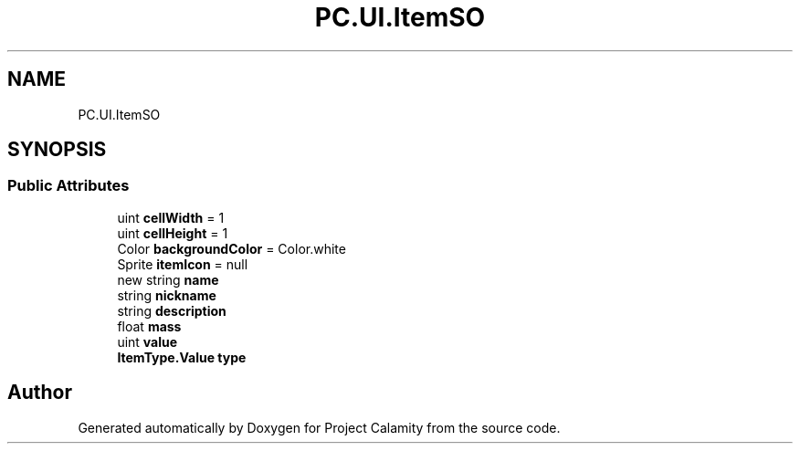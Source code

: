 .TH "PC.UI.ItemSO" 3 "Fri Dec 9 2022" "Project Calamity" \" -*- nroff -*-
.ad l
.nh
.SH NAME
PC.UI.ItemSO
.SH SYNOPSIS
.br
.PP
.SS "Public Attributes"

.in +1c
.ti -1c
.RI "uint \fBcellWidth\fP = 1"
.br
.ti -1c
.RI "uint \fBcellHeight\fP = 1"
.br
.ti -1c
.RI "Color \fBbackgroundColor\fP = Color\&.white"
.br
.ti -1c
.RI "Sprite \fBitemIcon\fP = null"
.br
.ti -1c
.RI "new string \fBname\fP"
.br
.ti -1c
.RI "string \fBnickname\fP"
.br
.ti -1c
.RI "string \fBdescription\fP"
.br
.ti -1c
.RI "float \fBmass\fP"
.br
.ti -1c
.RI "uint \fBvalue\fP"
.br
.ti -1c
.RI "\fBItemType\&.Value\fP \fBtype\fP"
.br
.in -1c

.SH "Author"
.PP 
Generated automatically by Doxygen for Project Calamity from the source code\&.
